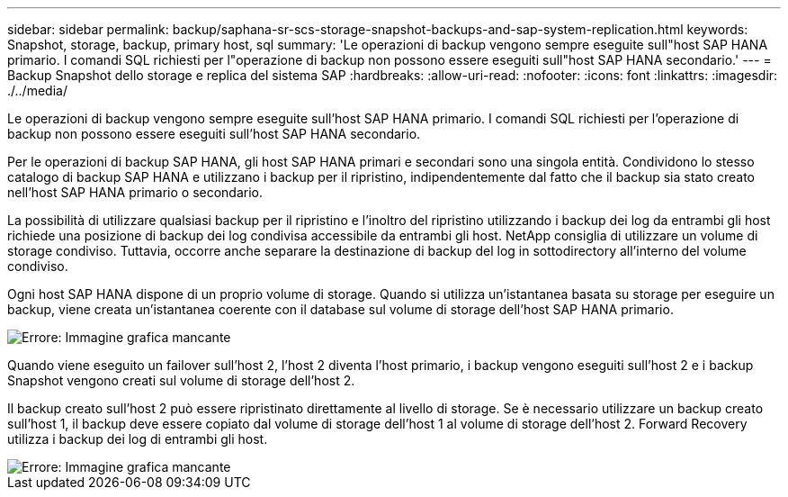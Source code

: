 ---
sidebar: sidebar 
permalink: backup/saphana-sr-scs-storage-snapshot-backups-and-sap-system-replication.html 
keywords: Snapshot, storage, backup, primary host, sql 
summary: 'Le operazioni di backup vengono sempre eseguite sull"host SAP HANA primario. I comandi SQL richiesti per l"operazione di backup non possono essere eseguiti sull"host SAP HANA secondario.' 
---
= Backup Snapshot dello storage e replica del sistema SAP
:hardbreaks:
:allow-uri-read: 
:nofooter: 
:icons: font
:linkattrs: 
:imagesdir: ./../media/


[role="lead"]
Le operazioni di backup vengono sempre eseguite sull'host SAP HANA primario. I comandi SQL richiesti per l'operazione di backup non possono essere eseguiti sull'host SAP HANA secondario.

Per le operazioni di backup SAP HANA, gli host SAP HANA primari e secondari sono una singola entità. Condividono lo stesso catalogo di backup SAP HANA e utilizzano i backup per il ripristino, indipendentemente dal fatto che il backup sia stato creato nell'host SAP HANA primario o secondario.

La possibilità di utilizzare qualsiasi backup per il ripristino e l'inoltro del ripristino utilizzando i backup dei log da entrambi gli host richiede una posizione di backup dei log condivisa accessibile da entrambi gli host. NetApp consiglia di utilizzare un volume di storage condiviso. Tuttavia, occorre anche separare la destinazione di backup del log in sottodirectory all'interno del volume condiviso.

Ogni host SAP HANA dispone di un proprio volume di storage. Quando si utilizza un'istantanea basata su storage per eseguire un backup, viene creata un'istantanea coerente con il database sul volume di storage dell'host SAP HANA primario.

image::saphana-sr-scs-image3.png[Errore: Immagine grafica mancante]

Quando viene eseguito un failover sull'host 2, l'host 2 diventa l'host primario, i backup vengono eseguiti sull'host 2 e i backup Snapshot vengono creati sul volume di storage dell'host 2.

Il backup creato sull'host 2 può essere ripristinato direttamente al livello di storage. Se è necessario utilizzare un backup creato sull'host 1, il backup deve essere copiato dal volume di storage dell'host 1 al volume di storage dell'host 2. Forward Recovery utilizza i backup dei log di entrambi gli host.

image::saphana-sr-scs-image4.png[Errore: Immagine grafica mancante]
